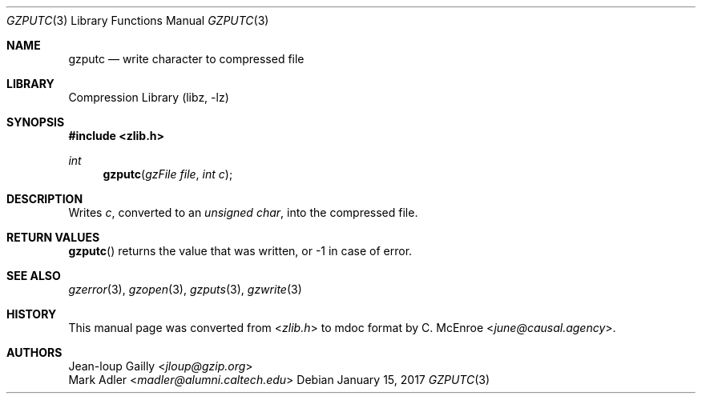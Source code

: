 .Dd January 15, 2017
.Dt GZPUTC 3
.Os
.
.Sh NAME
.Nm gzputc
.Nd write character to compressed file
.
.Sh LIBRARY
.Lb libz
.
.Sh SYNOPSIS
.In zlib.h
.Ft int
.Fn gzputc "gzFile file" "int c"
.
.Sh DESCRIPTION
Writes
.Fa c ,
converted to an
.Vt unsigned char ,
into the compressed file.
.
.Sh RETURN VALUES
.Fn gzputc
returns the value that was written,
or -1 in case of error.
.
.Sh SEE ALSO
.Xr gzerror 3 ,
.Xr gzopen 3 ,
.Xr gzputs 3 ,
.Xr gzwrite 3
.
.Sh HISTORY
This manual page was converted from
.In zlib.h
to mdoc format by
.An C. McEnroe Aq Mt june@causal.agency .
.
.Sh AUTHORS
.An Jean-loup Gailly Aq Mt jloup@gzip.org
.An Mark Adler Aq Mt madler@alumni.caltech.edu

